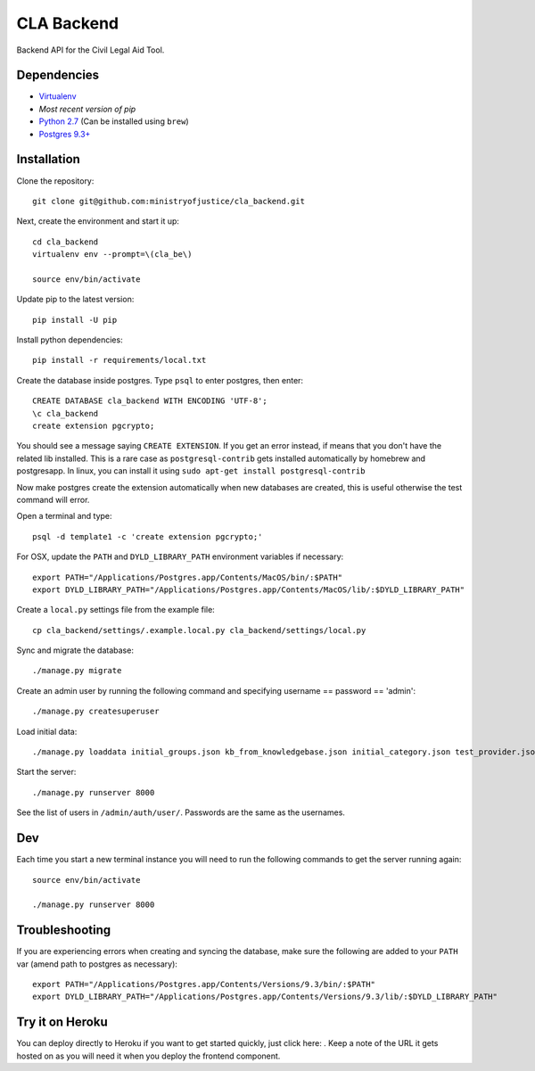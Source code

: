 CLA Backend
###########

Backend API for the Civil Legal Aid Tool.

Dependencies
------------

-  `Virtualenv <http://www.virtualenv.org/en/latest/>`__
-  `Most recent version of pip`
-  `Python 2.7 <http://www.python.org/>`__ (Can be installed using ``brew``)
-  `Postgres 9.3+ <http://www.postgresql.org/>`__

Installation
------------

Clone the repository:

::

    git clone git@github.com:ministryofjustice/cla_backend.git

Next, create the environment and start it up:

::

    cd cla_backend
    virtualenv env --prompt=\(cla_be\)

    source env/bin/activate

Update pip to the latest version:

::

    pip install -U pip

Install python dependencies:

::

    pip install -r requirements/local.txt

Create the database inside postgres. Type ``psql`` to enter postgres,
then enter:

::

    CREATE DATABASE cla_backend WITH ENCODING 'UTF-8';
    \c cla_backend
    create extension pgcrypto;

You should see a message saying ``CREATE EXTENSION``. If you get an error instead, if means that
you don't have the related lib installed. This is a rare case as ``postgresql-contrib``
gets installed automatically by homebrew and postgresapp.
In linux, you can install it using ``sudo apt-get install postgresql-contrib``

Now make postgres create the extension automatically when new databases are created,
this is useful otherwise the test command will error.

Open a terminal and type:

::

    psql -d template1 -c 'create extension pgcrypto;'


For OSX, update the ``PATH`` and ``DYLD_LIBRARY_PATH`` environment
variables if necessary:

::

    export PATH="/Applications/Postgres.app/Contents/MacOS/bin/:$PATH"
    export DYLD_LIBRARY_PATH="/Applications/Postgres.app/Contents/MacOS/lib/:$DYLD_LIBRARY_PATH"

Create a ``local.py`` settings file from the example file:

::

    cp cla_backend/settings/.example.local.py cla_backend/settings/local.py

Sync and migrate the database:

::

    ./manage.py migrate

Create an admin user by running the following command and specifying username == password == 'admin':

::

    ./manage.py createsuperuser

Load initial data:

::

    ./manage.py loaddata initial_groups.json kb_from_knowledgebase.json initial_category.json test_provider.json test_provider_allocations.json initial_mattertype.json test_auth_clients.json initial_media_codes.json test_rotas.json

Start the server:

::

    ./manage.py runserver 8000

See the list of users in ``/admin/auth/user/``. Passwords are the same
as the usernames.

Dev
---

Each time you start a new terminal instance you will need to run the
following commands to get the server running again:

::

    source env/bin/activate

    ./manage.py runserver 8000

Troubleshooting
---------------

If you are experiencing errors when creating and syncing the database,
make sure the following are added to your ``PATH`` var (amend path to
postgres as necessary):

::

    export PATH="/Applications/Postgres.app/Contents/Versions/9.3/bin/:$PATH"
    export DYLD_LIBRARY_PATH="/Applications/Postgres.app/Contents/Versions/9.3/lib/:$DYLD_LIBRARY_PATH"



Try it on Heroku
----------------

You can deploy directly to Heroku if you want to get started quickly,
just click here: |Deploy|_.
Keep a note of the URL it gets hosted on as you will need it when you deploy
the frontend component.

.. |Deploy| image:: https://www.herokucdn.com/deploy/button.png
.. _Deploy: https://heroku.com/deploy
